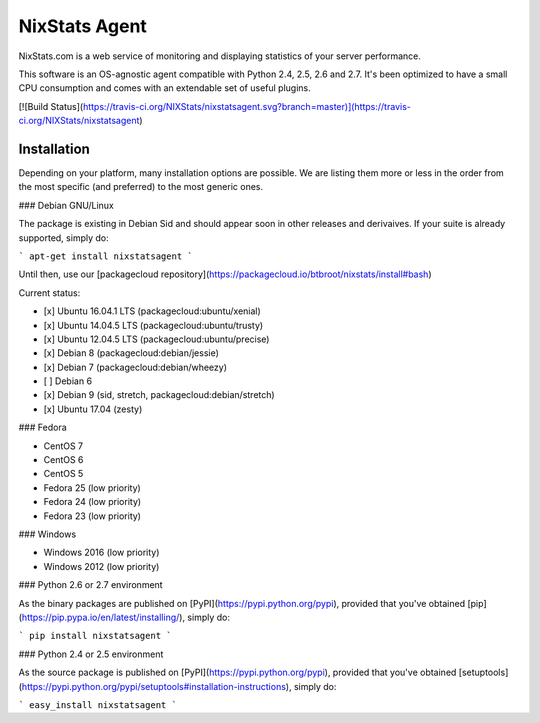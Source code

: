 NixStats Agent
==============

NixStats.com is a web service of monitoring and displaying statistics of
your server performance.

This software is an OS-agnostic agent compatible with Python 2.4, 2.5, 2.6 and 2.7.
It's been optimized to have a small CPU consumption and comes with an
extendable set of useful plugins.

[![Build Status](https://travis-ci.org/NIXStats/nixstatsagent.svg?branch=master)](https://travis-ci.org/NIXStats/nixstatsagent)

Installation
------------

Depending on your platform, many installation options are possible. We
are listing them more or less in the order from the most specific (and
preferred) to the most generic ones.

### Debian GNU/Linux

The package is existing in Debian Sid and should appear soon in other releases
and derivaives. If your suite is already supported, simply do:

```
apt-get install nixstatsagent
```

Until then, use our [packagecloud repository](https://packagecloud.io/btbroot/nixstats/install#bash)

Current status:

- [x] Ubuntu 16.04.1 LTS (packagecloud:ubuntu/xenial)
- [x] Ubuntu 14.04.5 LTS (packagecloud:ubuntu/trusty)
- [x] Ubuntu 12.04.5 LTS (packagecloud:ubuntu/precise)
- [x] Debian 8 (packagecloud:debian/jessie)
- [x] Debian 7 (packagecloud:debian/wheezy)
- [ ] Debian 6
- [x] Debian 9 (sid, stretch, packagecloud:debian/stretch)
- [x] Ubuntu 17.04 (zesty)

### Fedora

-   CentOS 7
-   CentOS 6
-   CentOS 5
-   Fedora 25 (low priority)
-   Fedora 24 (low priority)
-   Fedora 23 (low priority)

### Windows

-   Windows 2016 (low priority)
-   Windows 2012 (low priority)

### Python 2.6 or 2.7 environment

As the binary packages are published on [PyPI](https://pypi.python.org/pypi),
provided that you've obtained [pip](https://pip.pypa.io/en/latest/installing/),
simply do:

```
pip install nixstatsagent
```

### Python 2.4 or 2.5 environment

As the source package is published on [PyPI](https://pypi.python.org/pypi),
provided that you've obtained [setuptools](https://pypi.python.org/pypi/setuptools#installation-instructions),
simply do:

```
easy_install nixstatsagent
```




